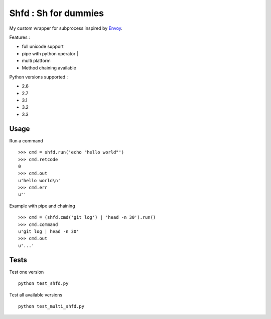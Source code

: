 
Shfd : Sh for dummies
=====================

My custom wrapper for subprocess inspired by `Envoy <https://github.com/kennethreitz/envoy/>`_.

Features :

* full unicode support
* pipe with python operator |
* multi platform
* Method chaining available

Python versions supported :

* 2.6
* 2.7
* 3.1
* 3.2
* 3.3

Usage
-----

Run a command ::

	>>> cmd = shfd.run('echo "hello world"')
	>>> cmd.retcode
	0
	>>> cmd.out
	u'hello world\n'
	>>> cmd.err
	u''

Example with pipe and chaining ::

	>>> cmd = (shfd.cmd('git log') | 'head -n 30').run()
	>>> cmd.command
	u'git log | head -n 30'
	>>> cmd.out
	u'...'

Tests
-----

Test one version ::

	python test_shfd.py

Test all available versions ::

	python test_multi_shfd.py
